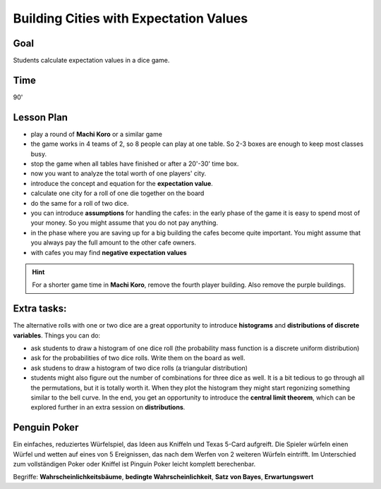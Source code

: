 
Building Cities with Expectation Values
=======================================

Goal
----
Students calculate expectation values in a dice game.

Time
----

90'

Lesson Plan
-----------

- play a round of **Machi Koro** or a similar game
- the game works in 4 teams of 2, so 8 people can play at one table. So 2-3 boxes are enough to keep most classes busy.
- stop the game when all tables have finished or after a 20'-30' time box.
- now you want to analyze the total worth of one players' city.
- introduce the concept and equation for the **expectation value**.
- calculate one city for a roll of one die together on the board
- do the same for a roll of two dice.
- you can introduce **assumptions** for handling the cafes: in the early phase of the game it is easy to spend most of your money. So you might assume that you do not pay anything.
- in the phase where you are saving up for a big building the cafes become quite important. You might assume that you always pay the full amount to the other cafe owners.
- with cafes you may find **negative expectation values**

.. hint::

   For a shorter game time in **Machi Koro**, remove the fourth player building.
   Also remove the purple buildings.
   
Extra tasks:
------------

The alternative rolls with one or two dice are a great opportunity to introduce **histograms** and **distributions of discrete variables**. Things you can do:

- ask students to draw a histogram of one dice roll (the probability mass function is a discrete uniform distribution)
- ask for the probabilities of two dice rolls. Write them on the board as well.
- ask studens to draw a histogram of two dice rolls (a triangular distribution)
- students might also figure out the number of combinations for three dice as well. It is a bit tedious to go through all the permutations, but it is totally worth it. When they plot the histogram they might start regonizing something similar to the bell curve. In the end, you get an opportunity to introduce the **central limit theorem**, which can be explored further in an extra session on **distributions**.


Penguin Poker
-------------

|image3|

Ein einfaches, reduziertes Würfelspiel, das Ideen aus Kniffeln und Texas
5-Card aufgreift. Die Spieler würfeln einen Würfel und wetten auf eines
von 5 Ereignissen, das nach dem Werfen von 2 weiteren Würfeln eintrifft.
Im Unterschied zum vollständigen Poker oder Kniffel ist Pinguin Poker
leicht komplett berechenbar.

Begriffe: **Wahrscheinlichkeitsbäume**, **bedingte Wahrscheinlichkeit**,
**Satz von Bayes**, **Erwartungswert**

.. |image3| image:: ../images/pingupoker.jpg
